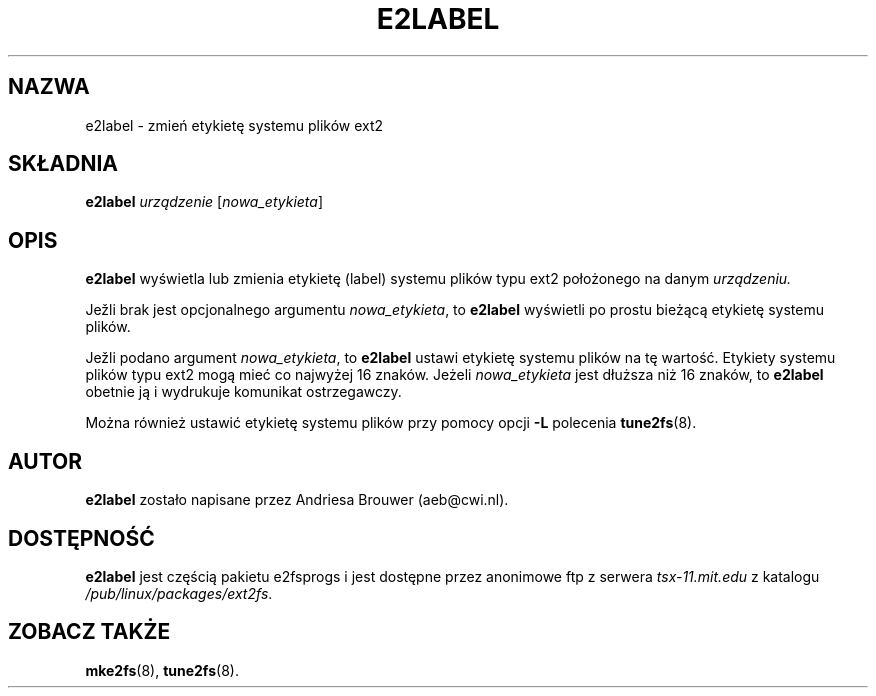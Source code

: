 .\" {PTM/WK/2000-I}
.\" -*- nroff -*-
.\" Copyright 1993, 1994, 1995 by Theodore Ts'o.  All Rights Reserved.
.\" This file may be copied under the terms of the GNU Public License.
.\" 
.TH E2LABEL 8 "styczeń 1999" "E2fsprogs version 1.14"
.SH NAZWA
e2label \- zmień etykietę systemu plików ext2
.SH SKŁADNIA
.B e2label
.I urządzenie
.RI [ nowa_etykieta ]
.SH OPIS
.BI e2label
wyświetla lub zmienia etykietę (label) systemu plików typu ext2 położonego
na danym
.I urządzeniu.  
.PP
Jeli brak jest opcjonalnego argumentu
.IR nowa_etykieta ,
to
.B e2label
wyświetli po prostu bieżącą etykietę systemu plików.
.PP
Jeli podano argument
.IR nowa_etykieta ,
to
.B e2label
ustawi etykietę systemu plików na tę wartość. Etykiety systemu plików typu ext2
mogą mieć co najwyżej 16 znaków. Jeżeli
.I nowa_etykieta
jest dłuższa niż 16 znaków, to 
.B e2label
obetnie ją i wydrukuje komunikat ostrzegawczy.
.PP
Można również ustawić etykietę systemu plików przy pomocy opcji
.B -L
polecenia 
.BR tune2fs (8).
.PP
.SH AUTOR
.B e2label 
zostało napisane przez Andriesa Brouwer (aeb@cwi.nl).
.SH DOSTĘPNOŚĆ
.B e2label
jest częścią pakietu e2fsprogs i jest dostępne przez anonimowe
ftp z serwera \fItsx-11.mit.edu\fP z katalogu \fI/pub/linux/packages/ext2fs\fP.
.SH ZOBACZ TAKŻE
.BR mke2fs (8),
.BR tune2fs (8).

